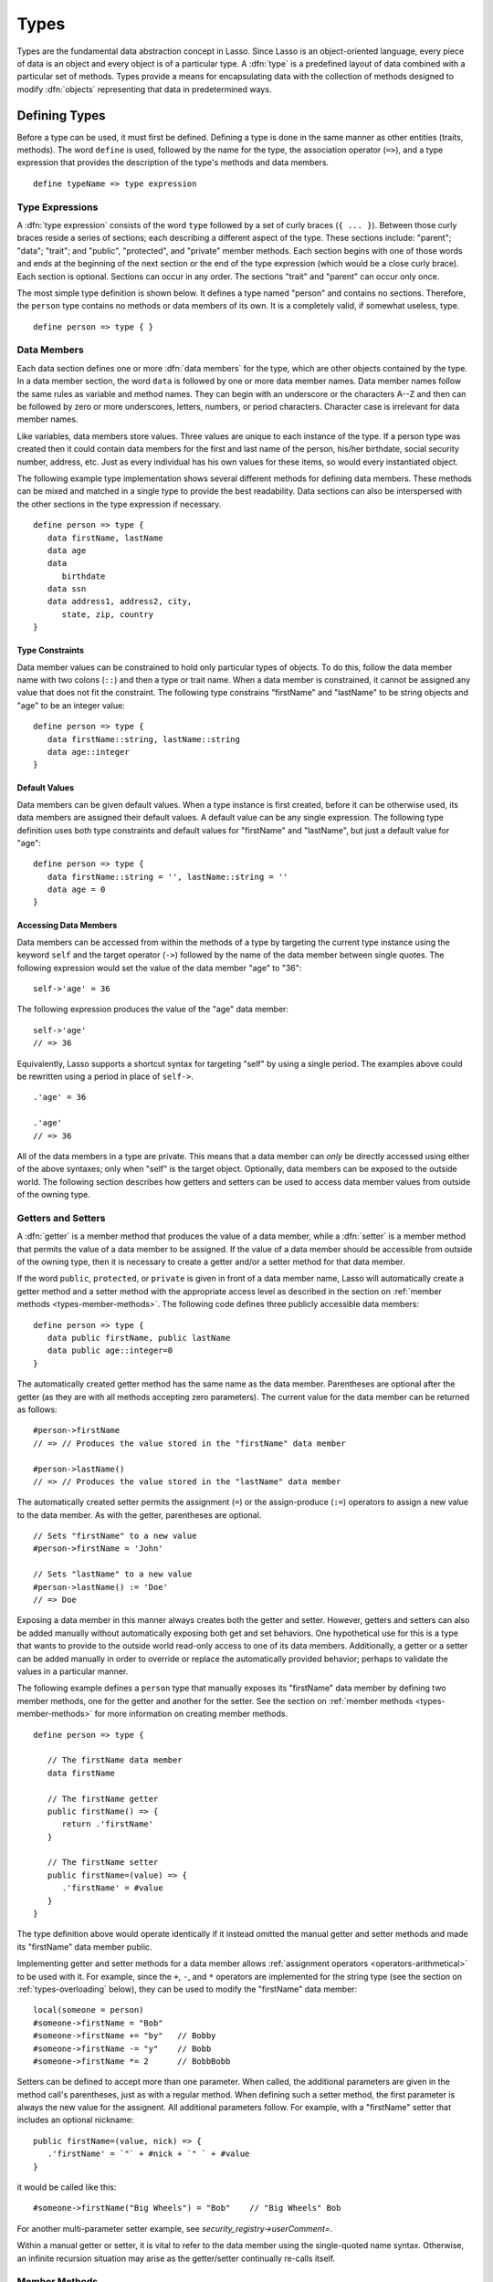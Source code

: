 .. http://www.lassosoft.com/Language-Guide-Defining-Types
.. _types:

*****
Types
*****

Types are the fundamental data abstraction concept in Lasso. Since Lasso is an
object-oriented language, every piece of data is an object and every object is
of a particular type. A :dfn:`type` is a predefined layout of data combined with
a particular set of methods. Types provide a means for encapsulating data with
the collection of methods designed to modify :dfn:`objects` representing that
data in predetermined ways.


Defining Types
==============

.. index:: define keyword

Before a type can be used, it must first be defined. Defining a type is done
in the same manner as other entities (traits, methods). The word ``define`` is
used, followed by the name for the type, the association operator (``=>``), and
a type expression that provides the description of the type's methods and data
members. ::

   define typeName => type expression


Type Expressions
----------------

A :dfn:`type expression` consists of the word ``type`` followed by a set of
curly braces (``{ ... }``). Between those curly braces reside a series of
sections; each describing a different aspect of the type. These sections
include: "parent"; "data"; "trait"; and "public", "protected", and "private"
member methods. Each section begins with one of those words and ends at the
beginning of the next section or the end of the type expression (which would be
a close curly brace). Each section is optional. Sections can occur in any order.
The sections "trait" and "parent" can occur only once.

The most simple type definition is shown below. It defines a type named "person"
and contains no sections. Therefore, the ``person`` type contains no methods or
data members of its own. It is a completely valid, if somewhat useless, type. ::

   define person => type { }


Data Members
------------

.. index:: data keyword

Each data section defines one or more :dfn:`data members` for the type, which
are other objects contained by the type. In a data member section, the word
``data`` is followed by one or more data member names. Data member names follow
the same rules as variable and method names. They can begin with an underscore
or the characters A--Z and then can be followed by zero or more underscores,
letters, numbers, or period characters. Character case is irrelevant for data
member names.

Like variables, data members store values. Three values are unique to each
instance of the type. If a person type was created then it could contain data
members for the first and last name of the person, his/her birthdate, social
security number, address, etc. Just as every individual has his own values for
these items, so would every instantiated object.

The following example type implementation shows several different methods for
defining data members. These methods can be mixed and matched in a single type
to provide the best readability. Data sections can also be interspersed with the
other sections in the type expression if necessary. ::

   define person => type {
      data firstName, lastName
      data age
      data
         birthdate
      data ssn
      data address1, address2, city,
         state, zip, country
   }


Type Constraints
^^^^^^^^^^^^^^^^

.. index:: tag literal

Data member values can be constrained to hold only particular types of objects.
To do this, follow the data member name with two colons (``::``) and then a type
or trait name. When a data member is constrained, it cannot be assigned any
value that does not fit the constraint. The following type constrains
"firstName" and "lastName" to be string objects and "age" to be an integer
value::

   define person => type {
      data firstName::string, lastName::string
      data age::integer
   }


Default Values
^^^^^^^^^^^^^^

Data members can be given default values. When a type instance is first created,
before it can be otherwise used, its data members are assigned their default
values. A default value can be any single expression. The following type
definition uses both type constraints and default values for "firstName" and
"lastName", but just a default value for "age"::

   define person => type {
      data firstName::string = '', lastName::string = ''
      data age = 0
   }


Accessing Data Members
^^^^^^^^^^^^^^^^^^^^^^

.. index:: self keyword

Data members can be accessed from within the methods of a type by targeting the
current type instance using the keyword ``self`` and the target operator
(``->``) followed by the name of the data member between single quotes. The
following expression would set the value of the data member "age" to "36"::

   self->'age' = 36

The following expression produces the value of the "age" data member::

   self->'age'
   // => 36

Equivalently, Lasso supports a shortcut syntax for targeting "self" by using a
single period. The examples above could be rewritten using a period in place of
``self->``. ::

   .'age' = 36

   .'age'
   // => 36

All of the data members in a type are private. This means that a data member can
*only* be directly accessed using either of the above syntaxes; only when
"self" is the target object. Optionally, data members can be exposed to the
outside world. The following section describes how getters and setters can be
used to access data member values from outside of the owning type.


.. _types-getters-setters:

Getters and Setters
-------------------

A :dfn:`getter` is a member method that produces the value of a data member,
while a :dfn:`setter` is a member method that permits the value of a data member
to be assigned. If the value of a data member should be accessible from outside
of the owning type, then it is necessary to create a getter and/or a setter
method for that data member.

If the word ``public``, ``protected``, or ``private`` is given in front of a
data member name, Lasso will automatically create a getter method and a setter
method with the appropriate access level as described in the section on
:ref:`member methods <types-member-methods>`. The following code defines three
publicly accessible data members::

   define person => type {
      data public firstName, public lastName
      data public age::integer=0
   }

The automatically created getter method has the same name as the data member.
Parentheses are optional after the getter (as they are with all methods
accepting zero parameters). The current value for the data member can be
returned as follows::

   #person->firstName
   // => // Produces the value stored in the "firstName" data member

   #person->lastName()
   // => // Produces the value stored in the "lastName" data member

The automatically created setter permits the assignment (``=``) or the
assign-produce (``:=``) operators to assign a new value to the data member. As
with the getter, parentheses are optional. ::

   // Sets "firstName" to a new value
   #person->firstName = 'John'

   // Sets "lastName" to a new value
   #person->lastName() := 'Doe'
   // => Doe

Exposing a data member in this manner always creates both the getter and setter.
However, getters and setters can also be added manually without automatically
exposing both get and set behaviors. One hypothetical use for this is a type
that wants to provide to the outside world read-only access to one of its data
members. Additionally, a getter or a setter can be added manually in order to
override or replace the automatically provided behavior; perhaps to validate
the values in a particular manner.

The following example defines a ``person`` type that manually exposes its
"firstName" data member by defining two member methods, one for the getter and
another for the setter. See the section on :ref:`member methods
<types-member-methods>` for more information on creating member methods. ::

   define person => type {

      // The firstName data member
      data firstName

      // The firstName getter
      public firstName() => {
         return .'firstName'
      }

      // The firstName setter
      public firstName=(value) => {
         .'firstName' = #value
      }
   }

The type definition above would operate identically if it instead omitted the
manual getter and setter methods and made its "firstName" data member public.

Implementing getter and setter methods for a data member allows :ref:`assignment
operators <operators-arithmetical>` to be used with it. For example, since the
``+``, ``-``, and ``*`` operators are implemented for the string type (see the
section on :ref:`types-overloading` below), they can be used to modify the
"firstName" data member::

   local(someone = person)
   #someone->firstName = "Bob"
   #someone->firstName += "by"   // Bobby
   #someone->firstName -= "y"    // Bobb
   #someone->firstName *= 2      // BobbBobb

Setters can be defined to accept more than one parameter. When called, the
additional parameters are given in the method call's parentheses, just as with a
regular method. When defining such a setter method, the first parameter is
always the new value for the assignent. All additional parameters follow. For
example, with a "firstName" setter that includes an optional nickname::

      public firstName=(value, nick) => {
         .'firstName' = `"` + #nick + `" ` + #value
      }

it would be called like this::

   #someone->firstName("Big Wheels") = "Bob"    // "Big Wheels" Bob

For another multi-parameter setter example, see `security_registry->userComment=`.

Within a manual getter or setter, it is vital to refer to the data member using
the single-quoted name syntax. Otherwise, an infinite recursion situation may
arise as the getter/setter continually re-calls itself.


.. _types-member-methods:

Member Methods
--------------

.. index:: public keyword, private keyword, protected keyword

A :dfn:`member method` is a method that belongs to a particular type, as opposed
to an :dfn:`unbound method` which does not, thus acting as a standalone
function. A member method can operate on the data members of its owning type in
addition to any parameters the method may receive.

Member methods are created in sections of a type expression beginning with the
word ``public``, ``private``, or ``protected``, followed by a method signature,
the association operator (``=>``), and the implementation of the method. Each
section can define one or more methods separated by commas. The choice of word
used to begin a member methods section influences how the methods are permitted
to be accessed. There are three such access levels.

public
   Public member methods can be called without any restrictions. They represent
   the public interface of the type. When the type is documented for others to
   use, only the public methods are described.

private
   Private member methods can only be called from methods defined within the
   owning type. Private methods are to be used for low-level implementation
   details that shouldn't be exposed to the end user or to inheriting types.

protected
   Protected member methods can be called from within the owning type
   implementation or any type that inherits from that type. Protected methods
   represent functionality that is not intended to be exposed to the public, but
   which may be overridden, modified, or used from within types inheriting from
   the owning type.

The following type expression defines three data members and three member
methods. The method ``describe`` returns a description of the person and is
intended to be called by users of the type. The methods ``describeName`` and
``describeAge`` are private and protected methods, not intended to be used by
the outside world. ::

   define person => type {
      data
         public firstName,
         public lastName,
         public age

      public describe() => {
         return .describeName + ', ' + .describeAge
      }
      private describeName() => .firstName + ' ' + .lastName
      protected describeAge() => 'age ' + .age
   }

Given the definition above, the following example illustrates valid and invalid
use of a ``person`` object::

   local(p) = person

   #p->describe
   // =>  , age

   #p->describeAge
   // => // FAILURE: access not permitted

The second usage fails because the ``describeAge`` method is protected. A type
that inherits from person can access ``describeAge``, but it cannot access
``describeName`` because that method is marked as private.


Inheritance
-----------

Every type inherits from one or more parent types. To :dfn:`inherit` from
another type means that every instance of the type will automatically possess
all of the data members and methods of the parent type, plus those defined in
the type expression itself. The concept of inheritance is used to build more
complex types out of more generalized types.

A more general type may have several different more specific types inheriting
from it as it provides a basic set of functionality that each inheriting type
will also possess. Lasso only supports single-inheritance, that is, each type
has only one immediate parent and that parent has only one immediate parent. All
types can eventually trace down to a :type:`null` parent. If a parent is not
explicitly specified when a type is defined then the parent of the type is
:type:`null`.

All of the public or protected member methods belonging to a parent type will be
made available to the types that inherit from it. Any method defined in a parent
type that conflicts with those of an inheriting type will be replaced by the
inheriting type's method, unless the parent's method was declared as ``frozen``.
This permits inheriting types to override or replace functionality provided by a
parent.


Parent Section
^^^^^^^^^^^^^^

.. index:: parent keyword

The :dfn:`parent` section names the parent that the type being defined is to
inherit from. For example, the ``person`` type can inherit from the ``entity``
type by naming it in its parent section. Each person object that gets created
will then possess all of the data members and methods found in the ``entity``
type, whatever those might be. ::

   define person => type {
      parent entity
   }

Only one parent type can be listed. The parent section can appear only once in a
type expression. While you can place it anywhere in the type expression, it is
recommended that you place it at the top.

The following code defines two simple types: ``one`` and ``two``. Type ``two``
inherits from type ``one``. Notice that the ``second`` method is overridden by
the second type, but the ``first`` method is not. ::

   define one => type {
      public first() => 'alpha'
      public second() => 'beta'
      public last() => frozen 'omega'
   }

   define two => type {
      parent one
      public second() => 'gamma'
      public last() => 'zeta'
   }

When the ``first`` method of a ``two`` object is called, the value "alpha" is
returned since it is automatically calling the method from the parent type. The
``second`` method returns "gamma" since it is calling the overridden method from
type ``two``. The ``last`` method always returns "omega" because the parent type
defined it with the ``frozen`` keyword. ::

   two->first
   // => alpha
   two->second
   // => gamma
   two->last
   // => omega


Accessing Inherited Methods
^^^^^^^^^^^^^^^^^^^^^^^^^^^

.. index:: inherited keyword

Sometimes it is necessary to call "down" to an inherited method. A method
inherited from an ancestor (any of the parents down the chain to :type:`null`)
can be accessed by using the ``inherited`` keyword followed by the target
operator (``->``) followed by the method call (name and any parameters).

In the following example, the method ``third`` is defined to call the inherited
method ``second``. The method from type ``two`` will be bypassed in favor of the
corresponding method from type ``one``. ::

   define one => type {
      public first() => 'alpha'
      public second() => 'beta'
   }

   define two => type {
      parent one
      public second() => 'gamma'
      public third() => inherited->second
   }

   two->third
   // => beta

Equivalently, Lasso supports a shortcut syntax for targeting "inherited" by
using two periods, which can be used to access the methods of a parent type. The
example above can be rewritten using ``..`` in place of ``inherited->``. ::

   define two => type {
      parent one
      public second() => 'gamma'
      public third() => ..second
   }


Trait Section
^^^^^^^^^^^^^

Every type has a single trait which may be composed of other subtraits. A type
inherits all of the methods that its trait defines, provided that the type
implements the requirements for the trait. For example, a type must be
serializable for it to be stored in a session, which means importing the
:trait:`trait_serializable` trait. See the :ref:`traits` chapter for a
complete description of how traits are created.

The trait section of a type expression can import one or more other traits.
These traits are combined to form the trait for the type. The following code
shows a type definition that imports the :trait:`trait_array` and
:trait:`trait_map` traits::

   define mytype => type {
      trait {
         import trait_array, trait_map
      }
   }

A trait section can appear anywhere within a type expression, but can appear
only once.


Type Creators
-------------

A :dfn:`type creator` is a method that returns a new instance of a type. For
example, calling the method named `string` produces a new string object. By
default each type has a creator method that corresponds to the name of the type
and requires no parameters.

The example type ``person`` would automatically have a creator method ``person``
that returns a new instance of the type. ::

   // Assigns a new person object to #myperson
   local(myperson) = person()

If a type does not define its own creator method(s), then it is provided with a
default zero-parameter type creator. Attempting to provide parameters to a type
creator that does not accept any parameters will fail. ::

   local(myperson) = person(264)
   // => // FAILURE: person() accepts no parameters


.. _types-oncreate:

onCreate
^^^^^^^^

.. index:: onCreate callback

Many types allow one or more parameters to be provided when a new object is
created in order to customize the object before it is used. A type can specify
its own type creators by defining one or more methods named ``onCreate``. When a
new object is created, the ``onCreate`` method corresponding to the given
parameters is immediately called before the new object is returned to the user.
Each ``onCreate`` must be a public member method.

To illustrate, the following type definition defines an ``onCreate`` method that
requires three parameters: "firstName", "lastName", and "birthdate". These
parameters correspond to the data members of the type and allow them to be set
when the object is first created. The creator simply assigns the parameter
values to the data members. ::

   define person => type {
      data firstName::string, lastName::string
      data birthdate::date

      public onCreate(firstName::string, lastName::string, birthdate::date) => {
         .'firstName' = #firstName
         .'lastName' = #lastName
         .'birthdate' = #birthdate
      }
   }

To create an instance of this type, the creator must be called with the required
parameters. The following code will create a new instance of the ``person``
type::

   local(myperson) = person('Cathy', 'Cunningham', date('1/1/1974'))

Note that when a creator has been specified, the default creator, which requires
no parameters, is not automatically provided. Lasso will not supply a default
type creator when the author has included their own. Also note that if a type
overrides its parent's creator, it needs to include a call to the parent's
creator method, passing on any arguments as required. ::

   public onCreate(...) => ..onCreate(: #rest)

Many type creators can be defined by specifying multiple ``onCreate`` methods.
The following type defines three type creators. The first permits ``person``
objects to be created with no parameters; the second, with first and last names;
and the third, with first and last names and a birthdate. ::

   define person => type {
      data firstName::string, lastName::string
      data birthdate::date

      public onCreate() => {}
      public onCreate(firstName, lastName) => {
         .'firstName' = string(#firstName)
         .'lastName' = string(#lastName)
      }
      public onCreate(
               firstName::string,
               lastName::string,
               birthdate::date) => {
         .'firstName' = #firstName
         .'lastName' = #lastName
         .'birthdate' = #birthdate
      }
   }


Callback Methods
----------------

In addition to the ``onCreate`` method, Lasso reserves a number of other method
names as callbacks which are automatically used in different situations. Lasso
provides default behavior so all callbacks are optional, but by defining a
callback a type can customize its behavior.


asString
^^^^^^^^

.. index:: asString callback

The ``asString`` method is called when an object is expressed as a string. By
default, a type instance will simply output the name of the object's type.
Overriding this method allows a type to control how it is output. The following
code defines a simple type that outputs a greeting when its ``asString`` method
is called::

   define mytype => type {
      public asString() => 'Hello World!'
   }

   mytype
   // => Hello World!


.. _types-oncompare:

onCompare
^^^^^^^^^

.. index:: onCompare onCompareStrict callback

The ``onCompare`` method is called whenever an object is compared against
another object. This includes when using the equality (``==``), and inequality
(``!=``) operators, and when objects are compared for ordinality using any of
the relative equality operators (``<``, ``<=``, ``>``, ``>=``). It's also called
via `null->onCompareStrict`, which first verifies that the two objects are the
same type, when using the strict equality (``===``) and inequality (``!==``)
operators.

An ``onCompare`` method must accept one parameter and must return an integer
value. ::

   public onCompare(rhs)::integer

If the parameter is equal to the current type instance then a value of "0"
should be returned. If the current type instance is less than the parameter then
an integer less than zero should be returned (e.g. "-1"). If the current type
instance is greater than the parameter then an integer greater than zero should
be returned (e.g. "1").

For example, the following ``person`` type has an ``onCompare`` method that
gives ``person`` objects the ability to compare themselves with each other::

   define person => type {
      data public firstName::string,
            public lastName::string

      public onCompare(other::person) => {
         .firstName != #other->firstName ?
            return .firstName < #other->firstName ? -1 | 1
         .lastName != #other->lastName ?
            return .lastName < #other->lastName ? -1 | 1
         return 0
      }

      public onCreate(firstName::string, lastName::string) => {
         .firstName = string(#firstName)
         .lastName = string(#lastName)
      }
   }

Given the above type definition, the following examples use the
``onCompare`` method behind the scenes to provide the ability to compare
persons::

   person('Bob', 'Barker') == person('Bob', 'Barker')
   // => true

   person('Bob', 'Barker') == person('Bob', 'Parker')
   // => false

Multiple ``onCompare`` methods can be provided, each specialized to compare
against particular object types. For example, an ``integer`` type would want to
permit itself to be compared against other integer objects, but it should also
want to be comparable to decimal objects. Such an ``integer`` type would have
one ``onCompare`` method for integer objects and another for decimal objects.
This example also shows how the ``onCompare`` method can be manually called on
objects. In this case, the "value" data member is responsible for doing the
actual comparisons, so its ``onCompare`` method is called and the value
returned. ::

   define myint => type {
      data private value

      public onCompare(i::integer) => .value->onCompare(#i)
      public onCompare(d::decimal) => .value->onCompare(integer(#d))
   }


.. _types-contains:

contains
^^^^^^^^

.. index:: contains callback

The ``contains`` method is called whenever an object is compared using the
contains (``>>``) or not contains (``!>>``) operators. A ``contains`` method
definition should accept one parameter and must return a boolean value, either
"true" or "false". ::

   public contains(rhs)::boolean

If the parameter is contained within the current type instance (using whatever
logic makes sense for the type) then a value of "true" should be returned;
otherwise, a value of "false" should be returned.

For example, the type ``odds`` below overrides the contains operators so that
``odds >> 3`` will return "true" and ``odds >> 4`` will return "false". ::

   define odds => type {
      public contains(rhs::integer)::boolean => {
         return #rhs % 2 == 1
      }
   }

Other types that implement their own ``contains`` methods include :type:`array`
and :type:`map`, which search their contained objects for a match before
returning "true" or "false".


.. _types-invoke:

invoke
^^^^^^

.. index:: invoke callback

The ``invoke`` method is called whenever an object is invoked by applying
parentheses to it. By default, invoking an object produces a copy of the invoked
object. However, objects can add their own ``invoke`` methods to alter this
behavior. The following code shows how an instance of the ``person`` type might
be invoked::

   define person => type {
      data
         public firstName::string,
         public lastName::string

      public invoke() => .firstName + ' ' + .lastName + ' was invoked!'
      public onCreate(firstName::string, lastName::string) => {
         .firstName = string(#firstName)
         .lastName = string(#lastName)
      }
   }

The following shows how a ``person`` object would be invoked, by either directly
calling the ``invoke`` method or by applying parentheses::

   local(per) = person('Bob', 'Parker')

   #per()
   // => Bob Parker was invoked!

   #per->invoke
   // => Bob Parker was invoked!


\_unknowntag
^^^^^^^^^^^^

.. index:: _unknowntag callback

Implementing the ``_unknowntag`` method allows a type to handle requests for
methods that it does not have. When a search for a member method fails, the
system will call the ``_unknowntag`` method if it is defined. The originally
sought method name is available by calling ``method_name``.

The following example creates a type whose only member method is
``_unknowntag``, which returns the name of the called method::

   define echo_method => type {
      public _unknowntag => method_name->asString
   }

   echo_method->rhino
   // => rhino


.. _types-overloading:

Operator Overloading
--------------------

Types can provide their own routines to be called when the standard arithmetical
operators (``+ - * / %``) are used with an instance of the type on the left-hand
side of the expression.

If the standard operators are overloaded they should be mapped as closely as
possible to the standard arithmetical meanings of the operators. For example,
the addition operator (``+``) is also used for string concatenation.


Overloading Arithmetical Operators
^^^^^^^^^^^^^^^^^^^^^^^^^^^^^^^^^^

An arithmetical operator is overloaded by defining a member method whose name is
the same as the operator symbol. The method must accept one parameter and return
an appropriate value. The type instance should not be modified by these
operations. ::

   public +(rhs)
   public -(rhs)
   public *(rhs)
   public /(rhs)
   public %(rhs)

The following example provides a full set of arithmetical operators for the
``myint`` type::

   define myint => type {
      data private value

      public onCreate(value = 0) => { .value = #value }
      public asString() => string(.value)
      public +(rhs::integer) => myint(.value + #rhs)
      public -(rhs::integer) => myint(.value - #rhs)
      public *(rhs::integer) => myint(.value * #rhs)
      public /(rhs::integer) => myint(.value / #rhs)
      public %(rhs::integer) => myint(.value % #rhs)
   }

   myint(9) + 5 * 40
   // => 209


Overloading Equality Operators
^^^^^^^^^^^^^^^^^^^^^^^^^^^^^^

See the section on the :ref:`onCompare method <types-oncompare>` for information
about how to overload the equality operators (``==``, ``!=``, ``<``, ``<=``,
``>``, ``>=``, ``===``, ``!==``).


Overloading Containment Operators
^^^^^^^^^^^^^^^^^^^^^^^^^^^^^^^^^

See the section on the :ref:`contains method <types-contains>` for information
about how to overload the containment operators (``>>``, ``!>>``).


Modifying Types
===============

Lasso permits types to have methods added to them outside of the original
defining type expression. This is done by defining the method using the word
``define`` followed by the name of the type, the target operator (``->``), and
then the rest of the method signature and body. The following example adds the
method ``speak`` to the ``person`` type::

   define person->speak() => 'Hello, world!'


Type/Object Introspection Methods
=================================

Lasso provides a number of methods that can be used to gain information about a
type or object. These methods are summarized below.

.. type:: null

.. member:: null->type()

   Returns the type name for any type instance. The value is the name that was
   used when the type was defined.

.. member:: null->isA(name::tag)

   Checks whether an instance of an object is of the given type, returning an
   integer indicating the result.

   :0:
      The given type has no relation to the object.
   :1:
      The ``name`` parameter matches the type of the instance. (The method call
      `null->isA(::null)` will only return "1" for the :type:`null` type
      instance itself.
   :2:
      The ``name`` parameter matches a trait implemented by the type of the
      instance, or one of its parents.
   :3:
      The ``name`` parameter matches the parent type of the instance.

.. member:: null->isNotA(name::tag)

   The opposite of `null->isA`.

.. member:: null->listMethods()

   Returns a staticarray of :type:`signature` objects for all of the methods
   that are available for the type.

.. member:: null->hasMethod(name::tag)

   Returns "true" if the type implements a method with the given name.

.. member:: null->parent()

   Returns the name of the parent of the target object. If the method returns
   "null" then the final parent has been reached.

.. member:: null->trait()

   Returns the trait for the target object. Returns "null" if the object does
   not have a trait.

   .. seealso::
      `~null->setTrait` and `~null->addTrait` in the :ref:`traits` chapter
